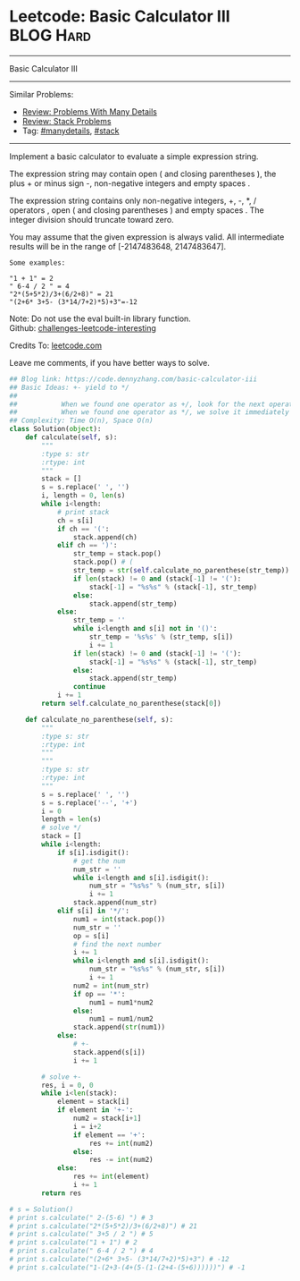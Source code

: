 * Leetcode: Basic Calculator III                                  :BLOG:Hard:
#+STARTUP: showeverything
#+OPTIONS: toc:nil \n:t ^:nil creator:nil d:nil
:PROPERTIES:
:type:     stack, manydetails, redo, codetemplate
:END:
---------------------------------------------------------------------
Basic Calculator III
---------------------------------------------------------------------
Similar Problems:
- [[https://code.dennyzhang.com/review-manydetails][Review: Problems With Many Details]]
- [[https://code.dennyzhang.com/review-stack][Review: Stack Problems]]
- Tag: [[https://code.dennyzhang.com/tag/manydetails][#manydetails]], [[https://code.dennyzhang.com/tag/stack][#stack]]
---------------------------------------------------------------------
Implement a basic calculator to evaluate a simple expression string.

The expression string may contain open ( and closing parentheses ), the plus + or minus sign -, non-negative integers and empty spaces .

The expression string contains only non-negative integers, +, -, *, / operators , open ( and closing parentheses ) and empty spaces . The integer division should truncate toward zero.

You may assume that the given expression is always valid. All intermediate results will be in the range of [-2147483648, 2147483647].
#+BEGIN_EXAMPLE
Some examples:

"1 + 1" = 2
" 6-4 / 2 " = 4
"2*(5+5*2)/3+(6/2+8)" = 21
"(2+6* 3+5- (3*14/7+2)*5)+3"=-12
#+END_EXAMPLE
 
Note: Do not use the eval built-in library function.
Github: [[url-external:https://github.com/DennyZhang/challenges-leetcode-interesting/tree/master/basic-calculator-iii][challenges-leetcode-interesting]]

Credits To: [[url-external:https://leetcode.com/problems/basic-calculator-iii/description/][leetcode.com]]

Leave me comments, if you have better ways to solve.

#+BEGIN_SRC python
## Blog link: https://code.dennyzhang.com/basic-calculator-iii
## Basic Ideas: +- yield to */
##
##           When we found one operator as +/, look for the next operator
##           When we found one operator as */, we solve it immediately
## Complexity: Time O(n), Space O(n)
class Solution(object):
    def calculate(self, s):
        """
        :type s: str
        :rtype: int
        """
        stack = []
        s = s.replace(' ', '')
        i, length = 0, len(s)
        while i<length:
            # print stack
            ch = s[i]
            if ch == '(':
                stack.append(ch)
            elif ch == ')':
                str_temp = stack.pop()
                stack.pop() # (
                str_temp = str(self.calculate_no_parenthese(str_temp))
                if len(stack) != 0 and (stack[-1] != '('):
                    stack[-1] = "%s%s" % (stack[-1], str_temp)
                else:
                    stack.append(str_temp)
            else:
                str_temp = ''
                while i<length and s[i] not in '()':
                    str_temp = '%s%s' % (str_temp, s[i])
                    i += 1
                if len(stack) != 0 and (stack[-1] != '('):
                    stack[-1] = "%s%s" % (stack[-1], str_temp)
                else:
                    stack.append(str_temp)
                continue
            i += 1
        return self.calculate_no_parenthese(stack[0])
            
    def calculate_no_parenthese(self, s):
        """
        :type s: str
        :rtype: int
        """
        """
        :type s: str
        :rtype: int
        """
        s = s.replace(' ', '')
        s = s.replace('--', '+')
        i = 0
        length = len(s)
        # solve */
        stack = []
        while i<length:
            if s[i].isdigit():
                # get the num
                num_str = ''
                while i<length and s[i].isdigit():
                    num_str = "%s%s" % (num_str, s[i])
                    i += 1
                stack.append(num_str)
            elif s[i] in '*/':
                num1 = int(stack.pop())
                num_str = ''
                op = s[i]
                # find the next number
                i += 1
                while i<length and s[i].isdigit():
                    num_str = "%s%s" % (num_str, s[i])
                    i += 1
                num2 = int(num_str)
                if op == '*':
                    num1 = num1*num2
                else:
                    num1 = num1/num2
                stack.append(str(num1))
            else:
                # +-
                stack.append(s[i])
                i += 1

        # solve +-
        res, i = 0, 0
        while i<len(stack):
            element = stack[i]
            if element in '+-':
                num2 = stack[i+1]
                i = i+2
                if element == '+':
                    res += int(num2)
                else:
                    res -= int(num2)
            else:
                res += int(element)
                i += 1
        return res

# s = Solution()
# print s.calculate(" 2-(5-6) ") # 3
# print s.calculate("2*(5+5*2)/3+(6/2+8)") # 21
# print s.calculate(" 3+5 / 2 ") # 5
# print s.calculate("1 + 1") # 2
# print s.calculate(" 6-4 / 2 ") # 4
# print s.calculate("(2+6* 3+5- (3*14/7+2)*5)+3") # -12
# print s.calculate("1-(2+3-(4+(5-(1-(2+4-(5+6))))))") # -1
#+END_SRC
